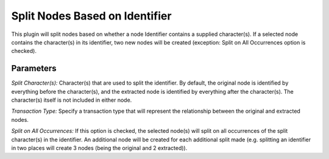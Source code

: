 Split Nodes Based on Identifier
-------------------------------

This plugin will split nodes based on whether a node Identifier contains a supplied character(s). If a selected node contains the character(s) in its identifier, two new nodes will be created (exception: Split on All Occurrences option is checked).

Parameters
``````````

*Split Character(s):* Character(s) that are used to split the identifier. By default, the original node is identified by everything before the character(s), and the extracted node is identified by everything after the character(s). The character(s) itself is not included in either node.

*Transaction Type:* Specify a transaction type that will represent the relationship between the original and extracted nodes.

*Split on All Occurrences:* If this option is checked, the selected node(s) will split on all occurrences of the split character(s) in the identifier. An additional node will be created for each additional split made (e.g. splitting an identifier in two places will create 3 nodes (being the original and 2 extracted)).


.. help-id: au.gov.asd.tac.constellation.views.dataaccess.plugins.clean.SplitNodesPlugin
